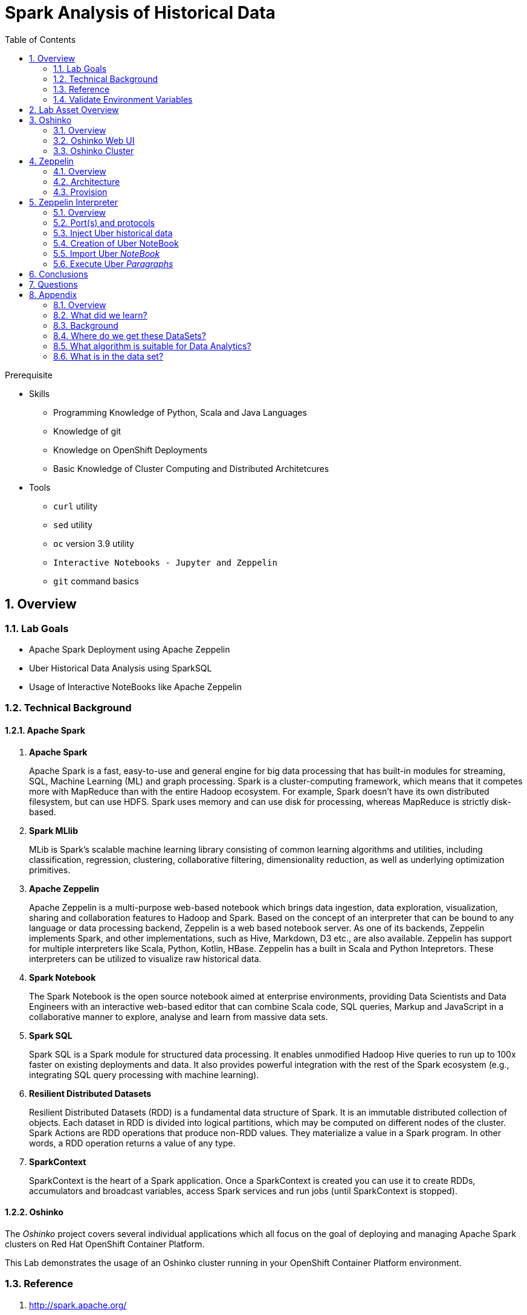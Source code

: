 :noaudio:
:scrollbar:
:data-uri:
:toc2:
:linkattrs:

= Spark Analysis of Historical Data

.Prerequisite
* Skills
** Programming Knowledge of Python, Scala and Java Languages
** Knowledge of git
** Knowledge on OpenShift Deployments
** Basic Knowledge of Cluster Computing and Distributed Architetcures

* Tools
** `curl` utility
** `sed` utility
** `oc` version 3.9 utility
** `Interactive Notebooks - Jupyter and Zeppelin`
** `git` command basics

:numbered:

== Overview

=== Lab Goals

* Apache Spark Deployment using Apache Zeppelin
* Uber Historical Data Analysis using SparkSQL
* Usage of Interactive NoteBooks like Apache Zeppelin


=== Technical Background

==== Apache Spark
. *Apache Spark*
+
Apache Spark is a fast, easy-to-use and general engine for big data processing that has built-in modules for streaming, SQL, Machine Learning (ML) and graph processing. Spark is a cluster-computing framework, which means that it competes more with MapReduce than with the entire Hadoop ecosystem. For example, Spark doesn't have its own distributed filesystem, but can use HDFS. Spark uses memory and can use disk for processing, whereas MapReduce is strictly disk-based.

. *Spark MLlib*
+
MLib is Spark's scalable machine learning library consisting of common learning algorithms and utilities, including classification, regression, clustering, collaborative filtering, dimensionality reduction, as well as underlying optimization primitives.

. *Apache Zeppelin*
+
Apache Zeppelin is a multi-purpose web-based notebook which brings data ingestion, data exploration, visualization, sharing and collaboration features to Hadoop and Spark.
Based on the concept of an interpreter that can be bound to any language or data processing backend, Zeppelin is a web based notebook server.
As one of its backends, Zeppelin implements Spark, and other implementations, such as Hive, Markdown, D3 etc., are also available.
Zeppelin has support for multiple interpreters like Scala, Python, Kotlin, HBase.
Zeppelin has a built in Scala and Python Intepretors.
These interpreters can be utilized to visualize raw historical data.

. *Spark Notebook*
+
The Spark Notebook is the open source notebook aimed at enterprise environments, providing Data Scientists and Data Engineers with an interactive web-based editor that can combine Scala code, SQL queries, Markup and JavaScript in a collaborative manner to explore, analyse and learn from massive data sets.

. *Spark SQL*
+
Spark SQL is a Spark module for structured data processing. It enables unmodified Hadoop Hive queries to run up to 100x faster on existing deployments and data. It also provides powerful integration with the rest of the Spark ecosystem (e.g., integrating SQL query processing with machine learning).

. *Resilient Distributed Datasets*
+
Resilient Distributed Datasets (RDD) is a fundamental data structure of Spark. It is an immutable distributed collection of objects. Each dataset in RDD is divided into logical partitions, which may be computed on different nodes of the cluster. Spark Actions are RDD operations that produce non-RDD values. They materialize a value in a Spark program. In other words, a RDD operation returns a value of any type.

. *SparkContext*
+
SparkContext is the heart of a Spark application. Once a SparkContext is created you can use it to create RDDs, accumulators and broadcast variables, access Spark services and run jobs (until SparkContext is stopped).

==== Oshinko

The _Oshinko_ project covers several individual applications which all focus on the goal of deploying and managing Apache Spark clusters on Red Hat OpenShift Container Platform.

This Lab demonstrates the usage of an Oshinko cluster running in your OpenShift Container Platform environment.


=== Reference

.  http://spark.apache.org/
.  http://spark.apache.org/examples.html
.  http://spark.apache.org/mllib/
.  https://jaceklaskowski.gitbooks.io/mastering-apache-spark/
.  https://www.amazon.in/Learning-Spark-Holden-Karau/dp/1449358624
.  https://spark.apache.org/sql/
.  https://www.youtube.com/watch?v=zHbxbb2ye3E

=== Validate Environment Variables
In a previous lab, you should have already set various environment variables in the shell of your lab environment.

At this time, ensure that the following environment variables remain set:

-----
$ echo $OCP_USERNAME
developer

$ echo $OCP_PASSWD
xxxxxxxx
-----

== Lab Asset Overview

This lab provides a set of assets to assist with the provisioning of Oshinko and Zeppelin.
You will want to clone these lab assets to your lab environment so that you can review them.

. Make a new directory where all lab assets will reside:
+
-----
$ mkdir -p $HOME/lab
-----

. At the terminal of your lab environment, clone the lab assets:
+
-----
$ git clone https://github.com/gpe-mw-training/operational_intelligence.git $HOME/lab/operation_intelligence
-----

. Change directories to the newly cloned project:
+
-----
$ cd $HOME/lab/operation_intelligence/uber-data-analysis
-----

. Review the various files specific to this lab :
+
-----
├── templates
│   ├── oshinko-cluster.yaml
│   └── zeppelin-openshift.yaml
├── uber-data-analysis
│   ├── notebooks
│   │   └── Uber.json
│   ├── pom.xml
│   ├── README.md
│   └── src
│       └── main
│           ├── java
│           │   └── com
│           │       └── redhat
│           │           └── gpte
│           │               └── Main.scala
│           └── resources
│               └── data
│                   └── uber.csv
-----


. Several key assets to review are as follows:

.. *pom.xml*
+
Notice that community Apache Spark and community Scala packages are being utilized.
At this time, Red Hat does not intend to provide supported versions of these packages.

.. *Raw Uber historical Data*

... Available in the lab assets at:  `uber-data-analysis/src/main/resources/data/uber.csv`
... It is the raw data from the UberData for NLC which describes the Latitude, Longitude, timestamp and BaseId

.. *Main.scala*
+
Main.scala is the code applied to the Zeppelin Notebook to analyze the data.

... This file is provided to you as background and context only.
For the purpose of this lab, you will not be modifying or compiling this Main.scala.
... Compiling the Main.scala has already been done for you and the output being the exported asset introduced next:  _Uber.json_.




.. *Uber.json*
+
... Later in this lab you will analyze this Uber.json.  It is generated from SCALA IDE or Using Zeppelin Paragraph Cells Compilation.
... Later in this lab you will import this JSON File in the Zeppelin NoteBook and run the each paragraph .

.. *templates*

... *oshinko-cluster.yaml*
....  This template file use to create the deployment Objects of Oshinko Cluster and the students are expected to run for provisioning commands. Below given a detailed explaination of Oshinko Cluster provisioning.

... *zeppelin-openshift.yaml*

.... This template file use to create the deployment objects of Zeppelin and the students are expected to run for provisioning commands. Below given a detailed explaination of Zeppelin Provisioning and its interpreter Configurations.


== Oshinko
=== Overview

Oshinko is the project focused on providing a Spark cluster on OpenShift Container Platform.
In this section of the lab, you will provision Oshinko.

The Oshinko project covers several individual applications which all focus on the goal of deploying and managing Apache Spark clusters on Red Hat OpenShift and OpenShift Origin.
With the Oshinko family of applications you can create, scale, and destroy Apache Spark clusters. These clusters can then be used by your applications within an OpenShift project by providing a simple connection URL to the cluster. There are multiple paths to achieving this: browser based graphical interface, command line tool, and a RESTful server.

To begin your exploration, we recommend starting with the oshinko-webui application.

The oshinko-webui is a self-contained deployment of the Oshinko technologies.
An OpenShift user can deploy the oshinko-webui container into their project and then access the server with a web browser.
Through the browser interface you will be able to manage Apache Spark clusters within your project.
Once installed, it consists of a Node.JS application that is contained within a Pod and provides a web browser based user interface for controlling the lifecycle of Spark clusters.


Another important part of Oshinko to highlight is the oshinko-s2i repository and associated images which implement the source-to-image workflow for Apache Spark based applications. These images enable you to create full applications that can be built, deployed and upgraded directly from a source repository.



=== Oshinko Web UI

. Log into OpenShift Environment using OC Client Tool to your Lab Region
+
-----
$ oc login https://master.$REGION.openshift.opentlc.com -u $OCP_USERNAME -p $OCP_PASSWD
-----

. Create and switch to the OCP project specific to this lab:
+
-----
$ oc new-project $OCP_USERNAME-uber-data --description=$OCP_USERNAME-uber-data



$ oc project $OCP_USERNAME-uber-data
-----

. In your OpenShift namespace, create needed Oshinko templates:
+
-----
$ oc create \
     -f https://raw.githubusercontent.com/gpe-mw-training/operational_intelligence/1.0.3/templates/oshinko-cluster.yaml \
     -n $OCP_USERNAME-uber-data
-----

. Review the template that has been created:
+
-----
$ oc get template oshinko-webui -n $OCP_USERNAME-uber-data -o yaml | more

-----
+
Notice the presence of two containers in the oshinko web pod.


. Provision the Oshinko web-ui
+
-----
$ oc new-app oshinko-webui -n $OCP_USERNAME-uber-data > /tmp/oshinko-web.txt
-----

.. Review the output found in `/tmp/oshinko-web.txt`
+
-----

....

--> Deploying template "user3-uber-data/oshinko-webui" to project user3-uber-data

     * With parameters:
        * SPARK_DEFAULT=
        * OSHINKO_WEB_NAME=oshinko-web
        * OSHINKO_WEB_IMAGE=radanalyticsio/oshinko-webui:stable
        * OSHINKO_WEB_ROUTE_HOSTNAME=
        * OSHINKO_REFRESH_INTERVAL=5

--> Creating resources ...
    service "oshinko-web-proxy" created
    service "oshinko-web" created
    route "oshinko-web" created
    deploymentconfig "oshinko-web" created
--> Success
    Access your application via route 'oshinko-web-user3-uber-data.apps.6d13.openshift.opentlc.com'
    Run 'oc status' to view your app.

-----

. Wait until both containers of the oshinko-web pod have started:
+
-----
$ oc get pods -w
NAME                  READY     STATUS    RESTARTS   AGE


oshinko-web-1-86blg   2/2       Running   0
-----


. Log into the Oshinko web UI
.. Point your browser to the output of the following command:
+
-----
$ echo -en "\n\nhttp://"$(oc get route/oshinko-web -o template --template {{.spec.host}} -n $OCP_USERNAME-uber-data)/webui"\n\n"
-----
+
image::images/oshinko_homepage.png[]

.. At this time, the Oshinko web UI is not secured. It is recommended to use Oshinko webui non-secured port.
+
Subsequently, you should be able to access the UI without authenticating.

=== Oshinko Cluster

Via the Oshinko Web UI, you can now create an Oshinko cluster which will consist of both a master and worker pods.

. In the homepage of the Oshinko Web UI, click: `Deploy`
. Populate the pop-up with the following:
.. *Name*: uber-data-cluster
.. *Number of workers*: 1
. Click the `Deploy` button
+
image::images/provision_oc.png[]

. Two `Deployment Config` resources will have been creted.
These two DCs are responsible for the provisioning of the Oshinko Master and Worker.
These DCs are not configured with limits and requests as required by your lab environment.
Execute the following series of steps to add limits and requests to your DCs so that the underlying pods will start:

.. Add limits and requests to the master pod:
+
-----
$ oc patch dc/uber-data-cluster-m -n $OCP_USERNAME-uber-data \
    --patch '{"spec":{"strategy":{"resources": { "limits":{"cpu": "2","memory": "4Gi"},"requests":{"cpu":"1","memory":"512Mi"}   } }}}'

$ oc patch dc/uber-data-cluster-m -n $OCP_USERNAME-uber-data \
    --patch '{"spec":{"template":{"spec":{"containers":[{"name":"uber-data-cluster-m", "resources": {   "limits":{"cpu": "1","memory": "2Gi"},"requests":{"cpu":"500m","memory":"256Mi"}   }}]}}}}'
-----

.. Add limits and requests to the worker pod:
+
-----
$ oc patch dc/uber-data-cluster-w -n $OCP_USERNAME-uber-data \
   --patch '{"spec":{"strategy":{"resources": { "limits":{"cpu": "2","memory": "4Gi"},"requests":{"cpu":"1","memory":"512Mi"}   } }}}'


$ oc patch dc/uber-data-cluster-w -n $OCP_USERNAME-uber-data \
       --patch '{"spec":{"template":{"spec":{"containers":[{"name":"uber-data-cluster-w", "resources": {   "limits":{"cpu": "1","memory": "2Gi"},"requests":{"cpu":"500m","memory":"256Mi"}   }}]}}}}'
-----

.. The end result are the new Oshinko master and worker pods having started:
+
-----
$ oc get pods
NAME                          READY     STATUS      RESTARTS   AGE
...

uber-data-cluster-m-2-b4cl4   1/1       Running     0          1m
uber-data-cluster-w-2-678fp   1/1       Running     0          10s
-----


== Zeppelin

=== Overview
A completely open web-based notebook that enables interactive data analytics. Apache Zeppelin is a new and incubating multi-purposed web-based notebook which brings data ingestion, data exploration, visualization, sharing and collaboration features to Hadoop and Spark.

Interactive browser-based notebooks enable data engineers, data analysts and data scientists to be more productive by developing, organizing, executing, and sharing data code and visualizing results without referring to the command line or needing the cluster details. Notebooks allow these users not only allow to execute but to interactively work with long workflows.  There are a number of notebooks available with Spark. iPython remains a mature choice and great example of a data science notebook.  The Hortonworks Gallery provides an Ambari stack definition to help our customers quickly set up iPython on their Hadoop clusters.

Apache Zeppelin is a new and upcoming web-based notebook which brings data exploration, visualization, sharing and collaboration features to Spark.   It support Python, but also a growing list of programming languages such as Scala, Hive, SparkSQL, shell and markdown.

=== Architecture

image::images/zeppelinArchitecture.jpg[za]

Frontend: This provides UI and shells to interact with humans and a display system to show data in tabular, graphical form, and export iframe.

Zeppelin Server: This provides web sockets and the REST API to interact with the UI and access service remotely. There are two types of API calls—a REST API for notebooks and an Interpreter API for interpreters. The Notebook REST API is to interact with notebooks—creating paragraph, submitting paragraph job in batch, adding cron jobs, and so on. The Interpreter REST API is to change the configuration properties and restart the interpreter.

Pluggable Interpreter System: This is to interact with different interpreters such as Spark, Shell, Markdown, AngularJS, Hive, Ignite, Flink, and others.

Interpreters: Each interpreter runs in a separate JVM to provide the functionality needed by the user.

=== Provision

. If you are not already there, switch to the OCP project specific to this lab:
+
-----
$ oc project $OCP_USERNAME-uber-data
-----

. In your OpenShift namespace, create the needed zeppelin templates:
+
-----
$ oc create \
     -f https://raw.githubusercontent.com/gpe-mw-training/operational_intelligence/1.0.4/templates/zeppelin-openshift.yaml \
     -n $OCP_USERNAME-uber-data


     ...
     template "apache-zeppelin-openshift" created

-----

. Review the templates that have been created:
+
-----
$ oc get templates -n $OCP_USERNAME-uber-data


-----

. Provision the Zeppelin web-ui
+
-----
$ oc new-app --template=apache-zeppelin-openshift \
  --param=APPLICATION_NAME=apache-zeppelin \
  --param=GIT_URI=https://github.com/rimolive/zeppelin-openshift.git \
  --param=ZEPPELIN_INTERPRETERS=md \
  >> /tmp/zeppelin-web.txt
-----
.. Review the output found in `/tmp/zeppelin-web.txt`
+
-----

....

--> Deploying template "user3-uber-data/apache-zeppelin-openshift" to project user3-uber-data

     * With parameters:
        * Application Name=apache-zeppelin
        * Git Repository URL=https://github.com/rimolive/zeppelin-openshift.git
        * Zeppelin Interpreters=md

--> Creating resources ...
    deploymentconfig "apache-zeppelin" created
    service "apache-zeppelin" created
    service "apache-zeppelin-headless" created
    route "apache-zeppelin" created
    buildconfig "apache-zeppelin" created
    imagestream "apache-zeppelin" created
    imagestream "zeppelin-openshift" created
--> Success
    Access your application via route 'apache-zeppelin-user3-uber-data.apps.6d13.openshift.opentlc.com'
    Build scheduled, use 'oc logs -f bc/apache-zeppelin' to track its progress.
    Run 'oc status' to view your app.


-----

.. Expect that a apache-zeppelin build pod run to completion from which the apache-zeppelin deployment will start:
+
-----
$ oc get pods -w


NAME                      READY     STATUS      RESTARTS   AGE
apache-zeppelin-1-build   0/1       Completed   0          2m
apache-zeppelin-1-tf9g8   1/1       Running     0          36s

-----

==== Login into Zeppelin UI

Navigate your browser to the output of the following URL:

-----
$ echo -en "\n\nhttp://"$(oc get route/apache-zeppelin -o template --template {{.spec.host}} -n $OCP_USERNAME-uber-data)/"\n\n"
-----

image::images/zeppelin.png[uberstream7]

== Zeppelin Interpreter

=== Overview

Zeppelin Interpreters are plug-ins which allow for specific languages and data-processing-backends.
For example, to use Scala code in Zeppelin, the Spark interpreter is needed.
If you chose to write your data analytics code in Python, the the PySpark would be an option for you.

In this section of the lab, you will run various Uber related data analysis _paragraphs_ as part of a Zeppelin Notebook.

These paragraphs are written in Scala and subsequently will run in a Spark Interpreter.


=== Port(s) and protocols

The Spark Master and Worker pods need to be configured to communicate with each other along with the Zeppelin Interpreter.

In this section you will use the Zeppelin UI to make these configuration changes.

. Ensure that you have apache-zeppelin having this kind of configuration as shown in the given below figure.
+
----
$ oc get services apache-zeppelin

NAME              TYPE        CLUSTER-IP      EXTERNAL-IP   PORT(S)                        AGE
apache-zeppelin   ClusterIP   172.30.43.201   <none>        8080/TCP,42000/TCP,42100/TCP   4m

----
+
Notice the Service 42000 has been exposed to spark.driver.port and 42100 has been exposed spark.driver.blockManager.port

. In the Zeppelin UI, open the Zeppelin UI by navigating to the drop down at the top right corner.
. From the drop down, select:  `Interpreter`.
. Scroll down to the `Spark` section and you should see configurations similar to the following:
+
image::images/ZeppelinNewSettings.png[]

. Make the following changes in this Spark section:

.. Find the existing text box for the URL to the `master` and populate it as follows:
+
-----
*master*                         : spark://uber-data-cluster:7077
-----

.. Scroll down to the bottom of the Spark section and add the following new text fields:

... *spark.driver.bindAddress*       :  0.0.0.0
... *spark.driver.host*              :	 apache-zeppelin
... *spark.driver.blockManager.port* :	 42100
... *spark.driver.port*	            :  42000

. After making the changes, scroll to the bottom of the page and click: `Save`.


=== Inject Uber historical data

In this section of the lab, the raw uber related data found in your lab assets will be mounted to your Apache Zeppelin interpreter.
By keeping the data local to the Zeppelin interpreter, the data analysis will execute quickly.

. Create a configuration map based on the uber.csv data file found in your lab assets:
+
-----
$ oc create configmap uber-data-cm \
    --from-file=$HOME/lab/operation_intelligence/uber-data-analysis/src/main/resources/data/uber.csv
-----

. Mount the config map to the `apache-zepplin` deployment config as a volume:
+
-----
$ oc set volume dc/apache-zeppelin \
         --add --overwrite \
         --name=uber-data-volume \
         -t configmap \
         --configmap-name=uber-data-cm \
         -m /data/uber.csv \
         --sub-path=uber.csv \
         --default-mode=0644
-----

. Mount the same config map to the Spark worker deployment config as a volume:
+
-----
$ oc set volume dc/uber-data-cluster-w  \
         --add --overwrite \
         --name=uber-data-volume \
         -t configmap \
         --configmap-name=uber-data-cm \
         -m /data/uber.csv \
         --sub-path=uber.csv \
         --default-mode=0644
-----


=== Creation of Uber NoteBook

Recall that the lab assets provided a Main.scala.

This application is currently running on Zeppelin Notebook. Let us explore what it does.

... Load the Data (Uber.csv) into the DataFrame.
+
image::images/LoadData1.png[LoadData]

... Define Feature Array
In order for the features to be used by a machine learning algorithm, the features are transformed and put into Feature Vectors, which are vectors of numbers representing the value for each feature. Below, a VectorAssembler is used to transform and return a new DataFrame with all of the feature columns in a vector column.
+
image::images/CreateFeatureArray.png[FeatureArray]
... Next, we create a KMeans object, set the parameters to define the number of clusters and the maximum number of iterations to determine the clusters, and then we fit the model to the input data
+
image::images/KMeansModel.png[FeatureArray]

... Next, we use the model to get the clusters for test data in order to further analyze the clustering.
+
image::images/Predictions.png[Predictions]

=== Import Uber _NoteBook_

It is the Source code and Output file that every students expected to Run and visualize the results.

.. Once the data copied, Open the Zeppelin URL using the URL determined in the previous section:
+
-----
$ echo -en "\n\nhttp://"$(oc get route/apache-zeppelin -o template --template {{.spec.host}} -n $OCP_USERNAME-uber-data)/"\n\n"
-----

.. Import the JSON File given the GitHub URL in the Zeppelin Notebook
+
image::images/UberDataImport.png[uberstream8]

.. You can change the directory structure in zeppelin notebook pointing to the data directory in POD
+
image::images/pvc-data-zeppelin.png[data-placeholder]




=== Execute Uber _Paragraphs_

.. It is an Important phase in the Lab2, Students are expected to run these each paragraphs. Careful attention and Execution is need in this phase.
.. Execute the cell at very stages and you can visualize the data, upon each query, Output will be cleared in the Zeppelin Notebook and the Students are expected to generate the output.

.. Import the Required Packages. Scala Import Statements to use the Spark API and Dependent Libraries.
+
image::images/Import.png[import]

.. Define StructType - Since the Data uber.csv is a raw data, we need to define them in the form of Structural Schema. Hence we are using StructType Class from SparkAPI to convert them into Structural Schema.
.. Why we are doing this - SparkSQL deals with structural schema very easily as we can register with Temp tables in the Memory and can retrieve the data faster.
+
image::images/StructuredSchema.png[ss]

.. Load the Data into DataFrames.
.. A DataFrame is a distributed collection of data, which is organized into named columns. Conceptually, it is equivalent to relational tables with good optimization techniques.

+
image::images/LoadCSV.png[ls]

.. PrintStructuralSchema and Display the StructuralSchema.
.. In this step we are printing Structural Schema to view the output on how the data (uber.csv) is placed. Also, we are caching the data in the spark Memory for faster data retrieval operations.
+
image::images/dfShow.png[df]
.. Define Feature Array.
.. Why Feature Array is needed?
... Feature Array is the process of using domain knowledge to choose which data metrics to input as features into a machine learning algorithm. Feature Array plays a key role in K-means clustering; using meaningful features that capture the variability of the data is essential for the algorithm to find all of the naturally-occurring groups.
... Categorical data (i.e., category labels such as gender, country, browser type) needs to be encoded or separated in a way that can still work with the algorithm.
+
image::images/df2show.png[df2]
.. From a DataStructures Point of view.
+
image::images/df2business.png[dfb]

.. KMeans Object is clustering with KMeans ++ like initialization mode. This is an iterative algorithm that will take multiple passes over the data, So that any RDD (Resilient Distributed DataSet) can be cached by the user.

.. Create a KMeans Object, Set the parameters to to define the number of clusters and the maximum number of iterations to determine the clusters, and then we fit the model to the input data.

+
image::images/kmeans.png[km]
+
image::images/TransformBusiness.png[tfb]

.. Output of the ModelClusters.
+
image::images/KMeansOutput.png[kmbo]

.. Cluster Centers are displayed in GoogleMap which is shown below
+
image::images/ClusterCenters.png[cc]

.. KMeans Functional Flow
+
image::images/KMeansBusinessFlow.png[kbf]

.. Now we can ask questions like, "Which hours of the day and which cluster had the highest number of pickups?"
+
image::images/Predictions.png[pd]
.. How many Pickups occured in Each Cluster?
+
image::images/PredictionResults.png[prg]
.. With a Zeppelin notebook, we can also display query results in bar charts or graphs. Below the x axis is the hour, the y axis the count, and the colors are the different clusters.
+
image::images/ZeppelinGraph.png[zg]
.. You can register a DataFrame as a temporary table using a given name, for example: df.registerTempTable("uber") , and then run SQL statements using the SQL methods provided by sqlContext. An example is shown below in a Zeppelin notebook.
+
image::images/TempTable.png[tt]
+
image::images/UberCellAnalysis.png[uberstream9]

== Conclusions

You have learned the concepts of Spark Cluster, Actions, Transformations, Spark SQL and NoteBook Deployment.

== Questions

TO-DO :  questions to test student knowledge of the concepts / learning objectives of this lab

== Appendix

===  Overview
So far we learned about Spark uses Zeppelin Notebook and Performs the Data Analysis based on the Historical Data.

===  What did we learn?
This Lab helps the students to get to know the basics of interactive notebook usage in the current big data scenario.

Basic deployment of spark jobs on Oshinko cluster amd connectivity of zeppelin notebook to the Spark Oshinko Cluster.

SparkSQL - Excellent API for structured streaming and it is an advanced concept in Apache Spark. Since, it uses catalyst optimizer, it provides an excellent performance benefits and it is the most prefered query language for the datascientists all over the world.

=== Background

According to Gartner, by 2020, a quarter of a billion connected cars will form a major element of the Internet of Things. Connected vehicles are projected to generate 25GB of data per hour, which can be analyzed to provide real-time monitoring and apps, and will lead to new concepts of mobility and vehicle usage. One of the 10 major areas in which big data is currently being used to excellent advantage is in improving cities. For example, the analysis of GPS car data can allow cities to optimize traffic flows based on real-time traffic information.

Uber is using big data to perfect its processes, from calculating Uber’s pricing, to finding the optimal positioning of cars to maximize profits. In this series of blog posts, we are going to use public Uber trip data to discuss building a real-time example for analysis and monitoring of car GPS data. There are typically two phases in machine learning with real-time data:

Data Discovery: The first phase involves analysis on historical data to build the machine learning model.

Analytics Using the Model: The second phase uses the model in production on live events. (Note that Spark does provide some streaming machine learning algorithms, but you still often need to do an analysis of historical data.)building the model.

image:images/1.jpg[uberstream]

In this first post, I’ll help you get started using Apache Spark’s machine learning K-means algorithm to cluster Uber data based on location.

=== Where do we get these DataSets?

http://data.beta.nyc/dataset/uber-trip-data-foiled-apr-sep-2014

===  What algorithm is suitable for Data Analytics?

Clustering uses unsupervised algorithms, which do not have the outputs (labeled data) in advance. K-means is one of the most commonly used clustering algorithms that clusters the data points into a predefined number of clusters (k). Clustering using the K-means algorithm begins by initializing all the coordinates to k number of centroids. With every pass of the algorithm, each point is assigned to its nearest centroid based on some distance metric, which is usually Euclidean distance. The centroids are then updated to be the “centers” of all the points assigned to it in that pass. This repeats until there is a minimum change in the centers.

===  What is in the data set?

The Data Set Schema
Date/Time: The date and time of the Uber pickup
Lat: The latitude of the Uber pickup
Lon: The longitude of the Uber pickup
Base: The TLC base company affiliated with the Uber pickup
​​The Data Records are in CSV format. An example line is shown below:

2014-08-01 00:00:00,40.729,-73.9422,B02598


ifdef::showscript[]

=== ClusterQuota and Limit Range for Zeppelin Interpreter

==== Cluster Quota
A resource quota, defined by a ResourceQuota object, provides constraints that limit aggregate resource consumption per project. It can limit the quantity of objects that can be created in a project by type, as well as the total amount of compute resources and storage that may be consumed by resources in that project.

==== Limit Range
A limit range, defined by a LimitRange object, enumerates compute resource constraints in a project at the pod, container, image, image stream, and persistent volume claim level, and specifies the amount of resources that a pod, container, image, image stream, or persistent volume claim can consume.

All resource create and modification requests are evaluated against each LimitRange object in the project. If the resource violates any of the enumerated constraints, then the resource is rejected. If the resource does not set an explicit value, and if the constraint supports a default value, then the default value is applied to the resource.

By default, all OCP projects are assigned a limit range.  the limit range assigns default limits and requests for both CPU and RAM if the DCs themselves don't specify limits and requests.
The default CPU limit is set to 1/20th of a CPU.  So Spark was running on 1/20th of a CPU.

In general, all of us should always understand the details of LimitRanges assigned to our projects.
And its very likely that we should be adding/tweaking the limits and requests in our DC's.

==== CPU Limits

Each container in a pod can specify the amount of CPU it is limited to use on a node. CPU limits control the maximum amount of CPU that your container may use independent of contention on the node. If a container attempts to exceed the specified limit, the system will throttle the container. This allows the container to have a consistent level of service independent of the number of pods scheduled to the node.

==== Memory Requests
By default, a container is able to consume as much memory on the node as possible. In order to improve placement of pods in the cluster, specify the amount of memory required for a container to run. The scheduler will then take available node memory capacity into account prior to binding your pod to a node. A container is still able to consume as much memory on the node as possible even when specifying a request.

==== Memory Limits
If you specify a memory limit, you can constrain the amount of memory the container can use. For example, if you specify a limit of 200Mi, a container will be limited to using that amount of memory on the node. If the container exceeds the specified memory limit, it will be terminated and potentially restarted dependent upon the container restart policy.

=== Do we need to Know them
The above parameters are managed by the cluster Administrator and Infrastructure team, Hence it is not needed for the students to learn. But a basic concept of Knowing this will help.

*Students are expected to learn this much alone.*
----
For Viewing Quotas

$ oc get quota -n user3-uber-data
NAME                AGE
besteffort          11m
compute-resources   2m
object-counts       29m
...
...
$ oc describe quota object-counts -n user3-uber-data
Name:			object-counts
Namespace:		user3-uber-data
Resource		Used	Hard
--------		----	----
configmaps		3	10
persistentvolumeclaims	0	4
replicationcontrollers	3	20
secrets			9	10
services		2	10

For Viewing Limit Ranges

$ oc get limits -n user3-uber-data
NAME              AGE
resource-limits   6d

$ oc describe limits resource-limits
Name:		resource-limits
Namespace:	use3-uber-data
Type		Resource	Min	Max	Default Request	Default Limit	Max Limit/Request Ratio
----		--------	---	---	---------------	-------------	-----------------------
Pod		cpu		30m	2	-		-		-
Pod		memory		150Mi	1Gi	-		-		-
Container	memory		150Mi	1Gi	307Mi		512Mi		-
Container	cpu		30m	2	60m		1		-

$ oc describe limits resource-limits -n user3-uber-data
Name:                           resource-limits
Namespace:                      demoproject
Type                            Resource                Min     Max     Default Request Default Limit   Max Limit/Request Ratio
----                            --------                ---     ---     --------------- -------------   -----------------------
Pod                             cpu                     200m    2       -               -               -
Pod                             memory                  6Mi     1Gi     -               -               -
Container                       cpu                     100m    2       200m            300m            10
Container                       memory                  4Mi     1Gi     100Mi           200Mi           -
openshift.io/Image              storage                 -       1Gi     -               -               -
openshift.io/ImageStream        openshift.io/image      -       12      -               -               -
openshift.io/ImageStream        openshift.io/image-tags -       10      -               -               -


endif::showscript[]
